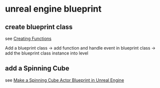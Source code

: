 * unreal engine blueprint

** create blueprint class
see [[https://dev.epicgames.com/documentation/en-us/unreal-engine/creating-functions-in-unreal-engine?application_version=5.3][Creating Functions]]

Add a blueprint class -> add function and handle event in blueprint class -> add the blueprint class instance into level

** add a Spinning Cube

see [[https://unrealiseasy.com/tutorial-make-a-spinning-cube-actor-blueprint-in-unreal-engine-5/][Make a Spinning Cube Actor Blueprint in Unreal Engine]]

